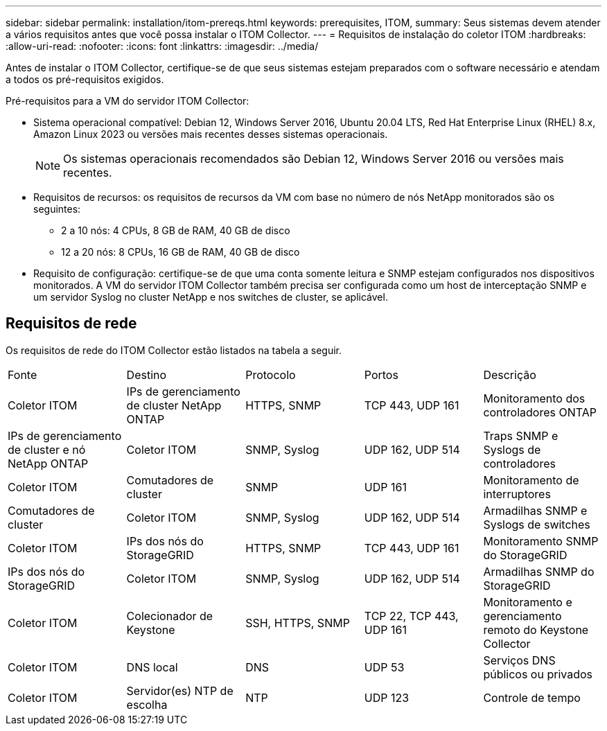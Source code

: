 ---
sidebar: sidebar 
permalink: installation/itom-prereqs.html 
keywords: prerequisites, ITOM, 
summary: Seus sistemas devem atender a vários requisitos antes que você possa instalar o ITOM Collector. 
---
= Requisitos de instalação do coletor ITOM
:hardbreaks:
:allow-uri-read: 
:nofooter: 
:icons: font
:linkattrs: 
:imagesdir: ../media/


[role="lead"]
Antes de instalar o ITOM Collector, certifique-se de que seus sistemas estejam preparados com o software necessário e atendam a todos os pré-requisitos exigidos.

.Pré-requisitos para a VM do servidor ITOM Collector:
* Sistema operacional compatível: Debian 12, Windows Server 2016, Ubuntu 20.04 LTS, Red Hat Enterprise Linux (RHEL) 8.x, Amazon Linux 2023 ou versões mais recentes desses sistemas operacionais.
+

NOTE: Os sistemas operacionais recomendados são Debian 12, Windows Server 2016 ou versões mais recentes.

* Requisitos de recursos: os requisitos de recursos da VM com base no número de nós NetApp monitorados são os seguintes:
+
** 2 a 10 nós: 4 CPUs, 8 GB de RAM, 40 GB de disco
** 12 a 20 nós: 8 CPUs, 16 GB de RAM, 40 GB de disco


* Requisito de configuração: certifique-se de que uma conta somente leitura e SNMP estejam configurados nos dispositivos monitorados.  A VM do servidor ITOM Collector também precisa ser configurada como um host de interceptação SNMP e um servidor Syslog no cluster NetApp e nos switches de cluster, se aplicável.




== Requisitos de rede

Os requisitos de rede do ITOM Collector estão listados na tabela a seguir.

|===


| Fonte | Destino | Protocolo | Portos | Descrição 


| Coletor ITOM | IPs de gerenciamento de cluster NetApp ONTAP | HTTPS, SNMP | TCP 443, UDP 161 | Monitoramento dos controladores ONTAP 


| IPs de gerenciamento de cluster e nó NetApp ONTAP | Coletor ITOM | SNMP, Syslog | UDP 162, UDP 514 | Traps SNMP e Syslogs de controladores 


| Coletor ITOM | Comutadores de cluster | SNMP | UDP 161 | Monitoramento de interruptores 


| Comutadores de cluster | Coletor ITOM | SNMP, Syslog | UDP 162, UDP 514 | Armadilhas SNMP e Syslogs de switches 


| Coletor ITOM | IPs dos nós do StorageGRID | HTTPS, SNMP | TCP 443, UDP 161 | Monitoramento SNMP do StorageGRID 


| IPs dos nós do StorageGRID | Coletor ITOM | SNMP, Syslog | UDP 162, UDP 514 | Armadilhas SNMP do StorageGRID 


| Coletor ITOM | Colecionador de Keystone | SSH, HTTPS, SNMP | TCP 22, TCP 443, UDP 161 | Monitoramento e gerenciamento remoto do Keystone Collector 


| Coletor ITOM | DNS local | DNS | UDP 53 | Serviços DNS públicos ou privados 


| Coletor ITOM | Servidor(es) NTP de escolha | NTP | UDP 123 | Controle de tempo 
|===